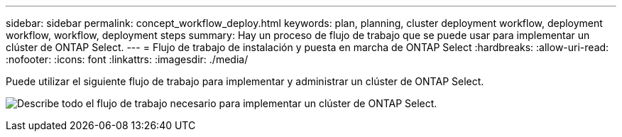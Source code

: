 ---
sidebar: sidebar 
permalink: concept_workflow_deploy.html 
keywords: plan, planning, cluster deployment workflow, deployment workflow, workflow, deployment steps 
summary: Hay un proceso de flujo de trabajo que se puede usar para implementar un clúster de ONTAP Select. 
---
= Flujo de trabajo de instalación y puesta en marcha de ONTAP Select
:hardbreaks:
:allow-uri-read: 
:nofooter: 
:icons: font
:linkattrs: 
:imagesdir: ./media/


[role="lead"]
Puede utilizar el siguiente flujo de trabajo para implementar y administrar un clúster de ONTAP Select.

image:deploy_workflow2.png["Describe todo el flujo de trabajo necesario para implementar un clúster de ONTAP Select."]
